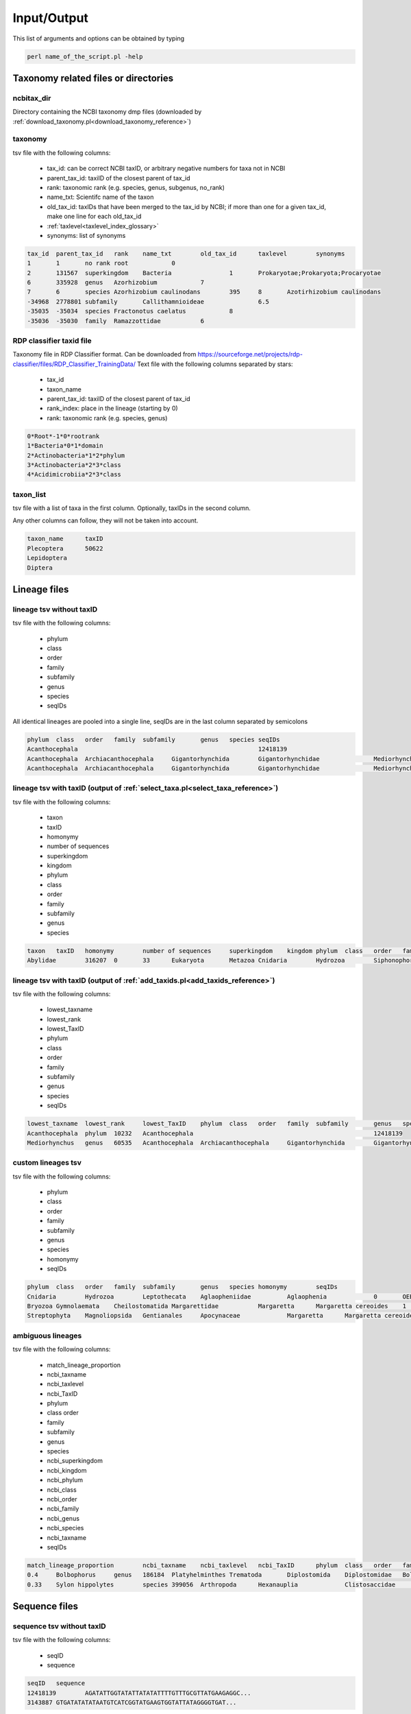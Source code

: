 .. _io_formats_io:

Input/Output
============================

This list of arguments and options can be obtained by typing

.. code-block:: bash

	perl name_of_the_script.pl -help


Taxonomy related files or directories
-------------------------------------------------

.. _ncbitax_dir_io:

ncbitax_dir
~~~~~~~~~~~~~~~~~~~~~~~~~~~~~~~~~~~~~~~~~~~~~~~~~~~~~~~~~~~~~~~~~~

Directory containing the NCBI taxonomy dmp files (downloaded by :ref:`download_taxonomy.pl<download_taxonomy_reference>`)

.. _taxonomy_io:

taxonomy
~~~~~~~~~~~~~~~~~~~~~~~~~~~~~~~~~~~~~~~~~~~~~~~~~~~~~~~~~~~~~~~~~~

tsv file with the following columns: 

    - tax_id: can be correct NCBI taxID, or arbitrary negative numbers for taxa not in NCBI
    - parent_tax_id: taxiID of the closest parent of tax_id
    - rank: taxonomic rank (e.g. species, genus, subgenus, no_rank)
    - name_txt: Scientifc name of the taxon
    - old_tax_id: taxIDs that have been merged to the tax_id by NCBI; if more than one for a given tax_id, make one line for each old_tax_id
    - :ref:`taxlevel<taxlevel_index_glossary>`
    - synonyms: list of synonyms

.. code-block:: bash

	tax_id	parent_tax_id	rank	name_txt	old_tax_id	taxlevel	synonyms
	1	1	no rank	root		0	
	2	131567	superkingdom	Bacteria		1	Prokaryotae;Prokaryota;Procaryotae
	6	335928	genus	Azorhizobium		7	
	7	6	species	Azorhizobium caulinodans	395	8	Azotirhizobium caulinodans
	-34968	2778801	subfamily	Callithamnioideae		6.5	
	-35035	-35034	species	Fractonotus caelatus		8	
	-35036	-35030	family	Ramazzottidae		6	


.. _rdp_classifier_taxid_file_io:

RDP classifier taxid file
~~~~~~~~~~~~~~~~~~~~~~~~~~~~~~~~~~~~~~~~~~~~~~~~~~~~~~~~~~~~~~~~~~

Taxonomy file in RDP Classifier format. Can be downloaded from https://sourceforge.net/projects/rdp-classifier/files/RDP_Classifier_TrainingData/
Text file with the following columns separated by stars: 

    - tax_id
    - taxon_name
    - parent_tax_id: taxiID of the closest parent of tax_id
    - rank_index: place in the lineage (starting by 0)
    - rank: taxonomic rank (e.g. species, genus)


.. code-block:: bash

	0*Root*-1*0*rootrank
	1*Bacteria*0*1*domain
	2*Actinobacteria*1*2*phylum
	3*Actinobacteria*2*3*class
	4*Acidimicrobiia*2*3*class


.. _taxon_list_io:

taxon_list
~~~~~~~~~~~~~~~~~~~~~~~~~~~~~~~~~~~~~~~~~~~~~~~~~~~~~~~~~~~~~~~~~~

tsv file with a list of taxa in the first column. Optionally, taxIDs in the second column.

Any other columns can follow, they will not be taken into account.

.. code-block:: bash

	taxon_name	taxID
	Plecoptera	50622
	Lepidoptera
	Diptera


Lineage files
-------------------------------------------------

.. _lineage_tsv_without_taxid_io:

lineage tsv without taxID 
~~~~~~~~~~~~~~~~~~~~~~~~~~~~~~~~~~~~~~~~~~~~~~~~~~~~~~~~~~~~~~~~~~

tsv file with the following columns:

    - phylum
    - class
    - order
    - family
    - subfamily
    - genus
    - species
    - seqIDs

All identical lineages are pooled into a single line, seqIDs are in the last column separated by semicolons

.. code-block:: bash

	phylum	class	order	family	subfamily	genus	species	seqIDs
	Acanthocephala							12418139
	Acanthocephala	Archiacanthocephala	Gigantorhynchida	Gigantorhynchidae		Mediorhynchus		5445424;3143887
	Acanthocephala	Archiacanthocephala	Gigantorhynchida	Gigantorhynchidae		Mediorhynchus	Mediorhynchus gallinarum	15188348;15188349;5445423

.. _lineage_tsv_with_taxid_select_taxa_io:

lineage tsv with taxID (output of :ref:`select_taxa.pl<select_taxa_reference>`)
~~~~~~~~~~~~~~~~~~~~~~~~~~~~~~~~~~~~~~~~~~~~~~~~~~~~~~~~~~~~~~~~~~~~~~~~~~~~~~~~~~~~

tsv file with the following columns:

    - taxon
    - taxID
    - homonymy
    - number of sequences
    - superkingdom
    - kingdom
    - phylum
    - class
    - order
    - family
    - subfamily
    - genus
    - species

.. code-block:: bash

	taxon	taxID	homonymy	number of sequences	superkingdom	kingdom	phylum	class	order	family	genus	species
	Abylidae	316207	0	33	Eukaryota	Metazoa	Cnidaria	Hydrozoa	Siphonophorae	Abylidae		


.. _lineage_tsv_with_taxid_add_taxids_io:

lineage tsv with taxID (output of :ref:`add_taxids.pl<add_taxids_reference>`)
~~~~~~~~~~~~~~~~~~~~~~~~~~~~~~~~~~~~~~~~~~~~~~~~~~~~~~~~~~~~~~~~~~~~~~~~~~~~~~~~~~~~

tsv file with the following columns:

    - lowest_taxname
    - lowest_rank
    - lowest_TaxID
    - phylum
    - class
    - order
    - family
    - subfamily
    - genus
    - species
    - seqIDs

.. code-block:: bash

	lowest_taxname	lowest_rank	lowest_TaxID	phylum	class	order	family	subfamily	genus	species	seqIDs
	Acanthocephala	phylum	10232	Acanthocephala							12418139
	Mediorhynchus	genus	60535	Acanthocephala	Archiacanthocephala	Gigantorhynchida	Gigantorhynchidae		Mediorhynchus		3143887;5445424


.. _custom_lineages_tsv_io:

custom lineages tsv
~~~~~~~~~~~~~~~~~~~~~~~~~~~~~~~~~~~~~~~~~~~~~~~~~~~~~~~~~~~~~~~~~~

tsv file with the following columns:

    - phylum
    - class
    - order
    - family
    - subfamily
    - genus
    - species
    - homonymy
    - seqIDs

.. code-block:: bash

	phylum	class	order	family	subfamily	genus	species	homonymy	seqIDs
	Cnidaria	Hydrozoa	Leptothecata	Aglaopheniidae		Aglaophenia		0	OEB_MLR10
	Bryozoa	Gymnolaemata	Cheilostomatida	Margarettidae		Margaretta	Margaretta cereoides	1	OEB_EH13;OEB_EH17;OEB_EH19
	Streptophyta	Magnoliopsida	Gentianales	Apocynaceae		Margaretta	Margaretta cereoides	1	OEB_EH13;OEB_EH17;OEB_EH19


.. _ambiguous_lineages_io:

ambiguous lineages
~~~~~~~~~~~~~~~~~~~~~~~~~~~~~~~~~~~~~~~~~~~~~~~~~~~~~~~~~~~~~~~~~~

tsv file with the following columns:

    - match_lineage_proportion
    - ncbi_taxname
    - ncbi_taxlevel
    - ncbi_TaxID
    - phylum
    - class	order
    - family
    - subfamily
    - genus
    - species
    - ncbi_superkingdom
    - ncbi_kingdom
    - ncbi_phylum
    - ncbi_class
    - ncbi_order
    - ncbi_family
    - ncbi_genus
    - ncbi_species
    - ncbi_taxname
    - seqIDs

.. code-block:: bash

	match_lineage_proportion	ncbi_taxname	ncbi_taxlevel	ncbi_TaxID	phylum	class	order	family	subfamily	genus	species	ncbi_superkingdom	ncbi_kingdom	ncbi_phylum	ncbi_class	ncbi_order	ncbi_family	ncbi_genus	ncbi_species	ncbi_taxname	seqIDs
	0.4	Bolbophorus	genus	186184	Platyhelminthes	Trematoda	Diplostomida	Diplostomidae	Bolbophorinae	Bolbophorus		Eukaryota	Metazoa	Platyhelminthes	Trematoda	Strigeidida	Bolbophoridae	Bolbophorus		Bolbophorus	12416284;9942141;15268484;12416286;12416287;12416283;12417832;3490428;12417833;5993483;12416282;12416285;12416280;12416281
	0.33	Sylon hippolytes	species	399056	Arthropoda	Hexanauplia		Clistosaccidae		Sylon	Sylon hippolytes	Eukaryota	Metazoa	Arthropoda	Thecostraca		Sylonidae	Sylon	Sylon hippolytes	Sylon hippolytes	2631808;2631807;2631809;2631789;2631806;2631805



Sequence files
-------------------------------------------------

.. _sequence_tsv_without_taxid_io:

sequence tsv without taxID
~~~~~~~~~~~~~~~~~~~~~~~~~~~~~~~~~~~~~~~~~~~~~~~~~~~~~~~~~~~~~~~~~~

tsv file with the following columns:

    - seqID
    - sequence

.. code-block:: bash

	seqID	sequence
	12418139	AGATATTGGTATATTATATATTTTGTTTGCGTTATGAAGAGGC...
	3143887	GTGATATATATAATGTCATCGGTATGAAGTGGTATTATAGGGGTGAT...


.. _sequence_tsv_with_taxid_io:

sequence tsv with taxID
~~~~~~~~~~~~~~~~~~~~~~~~~~~~~~~~~~~~~~~~~~~~~~~~~~~~~~~~~~~~~~~~~~

tsv file with the following columns:

    - seqID
    - taxID
    - sequence

.. code-block:: bash

	seqID	taxID	sequence
	11611742	10236	GGGATAATATATATTTTGCTTGCATTGTGGAGGG...
	10907577	-9466	TAAGATTTTGAATATTACCTCCATCAATTACATT...
	GU179406_1	2921812	GGACTCCTTGGTACTTCTATAAGATTGCTTCTGT...


.. _custom_sequences_tsv_io:

custom sequences tsv
~~~~~~~~~~~~~~~~~~~~~~~~~~~~~~~~~~~~~~~~~~~~~~~~~~~~~~~~~~~~~~~~~~

tsv file with the following columns:

    - seqID
    - taxon name (any taxonomic level)
    - sequence

.. code-block:: bash

	seqID	taxon_name	sequence
	xxx_10236 Porifera	GGGATAATATATATTTTGCTTGCATTGTGGAGGG...
	xxx_10907577	Margaretta	TAAGATTTTGAATATTACCTCCATCAATTACATT...


.. _rdp_classifier_trainset_fasta_io:

RDP classifier trainset fasta
~~~~~~~~~~~~~~~~~~~~~~~~~~~~~~~~~~~~~~~~~~~~~~~~~~~~~~~~~~~~~~~~~~

Fasta file in RDP Classifier trainseq format
Can be downloaded from  https://sourceforge.net/projects/rdp-classifier/files/RDP_Classifier_TrainingData/

.. code-block:: bash

	>AJ000684	Mycobacterium heidelbergense str. 2554/91 Type	domain__Bacteria; phylum__Actinobacteria; class__Actinobacteria; order__Mycobacteriales; family__Mycobacteriaceae; genus__Mycobacterium
	gaacgctggcggcgtgcttaacacatgcaagtcgaacggaaaggtctctt
	>EF599163	Vibrio atlanticus str. LMG 24300 Type	domain__Bacteria; phylum__Proteobacteria; class__Gammaproteobacteria; order__Vibrionales; family__Vibrionaceae; genus__Vibrio
	gtttgatcctggctcagattgaacgctggcggcaggcctaacacatgcaa



Database formats
-------------------------------------------------

.. _blast_database_files_io:

BLAST database files
~~~~~~~~~~~~~~~~~~~~~~~~~~~~~~~~~~~~~~~~~~~~~~~~~~~~~~~~~~~~~~~~~~

Binary files ready to use by BLAST. 

    - blastdb_name.nhr
    - blastdb_name.nin
    - blastdb_name.nog
    - blastdb_name.nsd
    - blastdb_name.nsi
    - blastdb_name.nsq


.. _full_tsv_io:

full tsv
~~~~~~~~~~~~~~~~~~~~~~~~~~~~~~~~~~~~~~~~~~~~~~~~~~~~~~~~~~~~~~~~~~

The sequence tsv and the taxonomy files can be formatted by :ref:`format_db.pl<format_db_reference>` to a full tsv file containing the following columns:

    - seqID
    - taxon
    - taxID
    - taxlevel
    - superkingdom
    - superkingdom_taxID
    - kingdom
    - kingdom_taxID
    - phylum
    - phylum_taxID
    - class
    - class_taxID	order
    - order_taxID
    - family
    - family_taxID
    - genus
    - genus_taxID
    - species
    - species_taxID
    - sequence

.. code-block:: bash

	seqID	taxon	taxID	taxlevel	superkingdom	superkingdom_taxID	kingdom	kingdom_taxID	phylum	phylum_taxID	class	class_taxID	order	order_taxID	family	family_taxID	genus	genus_taxID	species	species_taxID	sequence
	5423724	Aspidoscopulia australia	1001026	8	Eukaryota	2759	Metazoa	33208	Porifera	6040	Hexactinellida	60882	Hexactinosida	98040	Farreidae	98041	Aspidoscopulia	999811	Aspidoscopulia_australia1001026	GGATCTCTATTAGAAGACGACCACACCTATAACGTTGTAGTTACAGCTCACGC...


.. _qiime_io:

QIIME 
~~~~~~~~~~~~~~~~~~~~~~~~~~~~~~~~~~~~~~~~~~~~~~~~~~~~~~~~~~~~~~~~~~

.. _qiime_trainseq_fasta_io:

QIIME trainseq fasta
^^^^^^^^^^^^^^^^^^^^^^^^^^^^^^^^^^^^^^^^^^^^^^^^^^^^^^^^^^^^^^^^^^^^

Fasta file with only seqIDs in the definition line

.. code-block:: bash

	>OEB_CA11
	AGTGGTCTCAGTGCTTTAATTCGCATTGAGTTAAGTCAGCCAGGTGGTTTAATGGGCAATG...
	>OEB_EH10
	AGTGGGTAGAGGGTTAAGAGCTTTGATCCGGGTCGAACTAAGTCAACCTGGAGGTTTACTA...



.. _qiime_taxon_file_io:

QIIME taxon file
^^^^^^^^^^^^^^^^^^^^^^^^^^^^^^^^^^^^^^^^^^^^^^^^^^^^^^^^^^^^^^^^^^^^

file with the following columns:

    - seqID
    - lineage

The taxonomic levels of the lineage are separated by ;

Negative taxIDs are allowed.
Empty taxlevels are filled out using the name of higher-level taxa.

.. code-block:: bash

	OEB_CA11	k__Metazoa_33208; p__Bryozoa_10205; c__Gymnolaemata_10206; o__Cheilostomatida_10207; f__Adeonidae_558780; g__Reptadeonella_2576536; s__Reptadeonella_violacea_-35055
	OEB_EH46	k__Metazoa_33208; p__Bryozoa_10205; c__; o__; f__; g__; s__


.. _rdp_io:

RDP 
~~~~~~~~~~~~~~~~~~~~~~~~~~~~~~~~~~~~~~~~~~~~~~~~~~~~~~~~~~~~~~~~~~

.. _rdp_trainseq_fasta_io:

RDP trainseq fasta
^^^^^^^^^^^^^^^^^^^^^^^^^^^^^^^^^^^^^^^^^^^^^^^^^^^^^^^^^^^^^^^^^^^^

Fasta file with the definition as follows

.. code-block:: bash

	>seqID cellularOrganisms;superkingdom_taxID;kingdom_taxID;phylum_taxID;class_taxID;order_taxID;family_taxID;genus_taxID;species_taxID


Negative taxIDs are allowed (e.g. Orbinia_johnsoni_-91).
Empty taxlevels are filled out using the name of higher-level taxa (e.g. Polychaeta_6341_order).

.. code-block:: bash

	>MG655623_1 cellularOrganisms;Eukaryota_2759;Metazoa_33208;Ctenophora_10197;Nuda_1919246;Beroida_37538;Beroidae_37539;Beroe_10199;Beroe_forskalii_140453
	ATTTTAGATAAATGATTAGGTTCTGTTTATCATTACAATATTGCTTCTTTATATTTTTTTTTTTCTATTTCTTTAGGGTTTTGTGCCTTTTTTTATTCTTTTATTATAAGATTGTCTTTAGTTTGGCCTTTTGCATTTCTATCTTCAGGTTCTATCTATTTGCATTACGTTACTT
	>7437763 cellularOrganisms;Eukaryota_2759;Metazoa_33208;Annelida_6340;Polychaeta_6341;Polychaeta_6341_order;Orbiniidae_46603;Orbinia_195262;Orbinia_johnsoni_-91
	CGAACAGAACTAGGCCAACCCGGCTCTCTTCTTGGAAGAGACCAACTATACAATACAATTGTTACCGCTCACGCAGTATTAATAATTTTCTTTCTTGTAATGCCCGTCCTAATTGGAGGATTTGGCAACTGACTTGTCCCTTTAAT


.. _rdp_taxon_file_io:

RDP taxon file
^^^^^^^^^^^^^^^^^^^^^^^^^^^^^^^^^^^^^^^^^^^^^^^^^^^^^^^^^^^^^^^^^^^^

file with the following columns separated by stars:

    - taxID
    - taxon_name_taxID
    - parent taxID
    - taxonomic rank index ('root',1, 'superkingdom',2, 'kingdom',3, 'phylum',4, 'class',5, 'order',6, 'family',7, 'genus',8, 'species')
    - taxonomic rank 

Negative taxIDs are allowed.
Empty taxlevels are filled out using the name of higher-level taxa.

.. code-block:: bash

	-1*Acanthogyrus_cheni_-1*2493664*8*species
	-10*Amynthas_sexpectatus_-10*195544*8*species
	-100*Meiodrilus_adhaerens_-100*2723626*8*species
	-1000*Runcinia_erythrina_-1000*486328*8*species
	-10000*Psaltoda_claripennis_-10000*1225615*8*species
	-10001*Psaltoda_flavescens_-10001*1225615*8*species
	...
	-35075*Polychaeta_6341_order*6341*5*order


.. _vtam_database_files_io:

VTAM database files
~~~~~~~~~~~~~~~~~~~~~~~~~~~~~~~~~~~~~~~~~~~~~~~~~~~~~~~~~~~~~~~~~~

BLAST database binary files ready to use by BLAST. 

    - blastdb_name.nhr
    - blastdb_name.nin
    - blastdb_name.nog
    - blastdb_name.nsd
    - blastdb_name.nsi
    - blastdb_name.nsq

Taxonomy file with the following columns:

    - tax_id
    - parent_tax_id
    - rank
    - name_txt
    - old_tax_id (old_tax_id merged to tax_id)
    - taxlevel
    
.. code-block:: bash

	tax_id	parent_tax_id	rank	name_txt	old_tax_id	taxlevel
	1	1	no rank	root		0
	2	131567	superkingdom	Bacteria		1
	6	335928	genus	Azorhizobium		7
	7	6	species	Azorhizobium caulinodans	395	8
	9	32199	species	Buchnera aphidicola	28241	8
	10	1706371	genus	Cellvibrio		7
	11	1707	species	Cellulomonas gilvus		8
	13	203488	genus	Dictyoglomus		7
	14	13	species	Dictyoglomus thermophilum		8


Other
-------------------------------------------------

.. _outdir_io:

outdir
~~~~~~~~~~~~~~~~~~~~~~~~~~~~~~~~~~~~~~~~~~~~~~~~~~~~~~~~~~~~~~~~~~

Name of the directory to write output files

.. _out_io:

out
~~~~~~~~~~~~~~~~~~~~~~~~~~~~~~~~~~~~~~~~~~~~~~~~~~~~~~~~~~~~~~~~~~

String for naming output files
